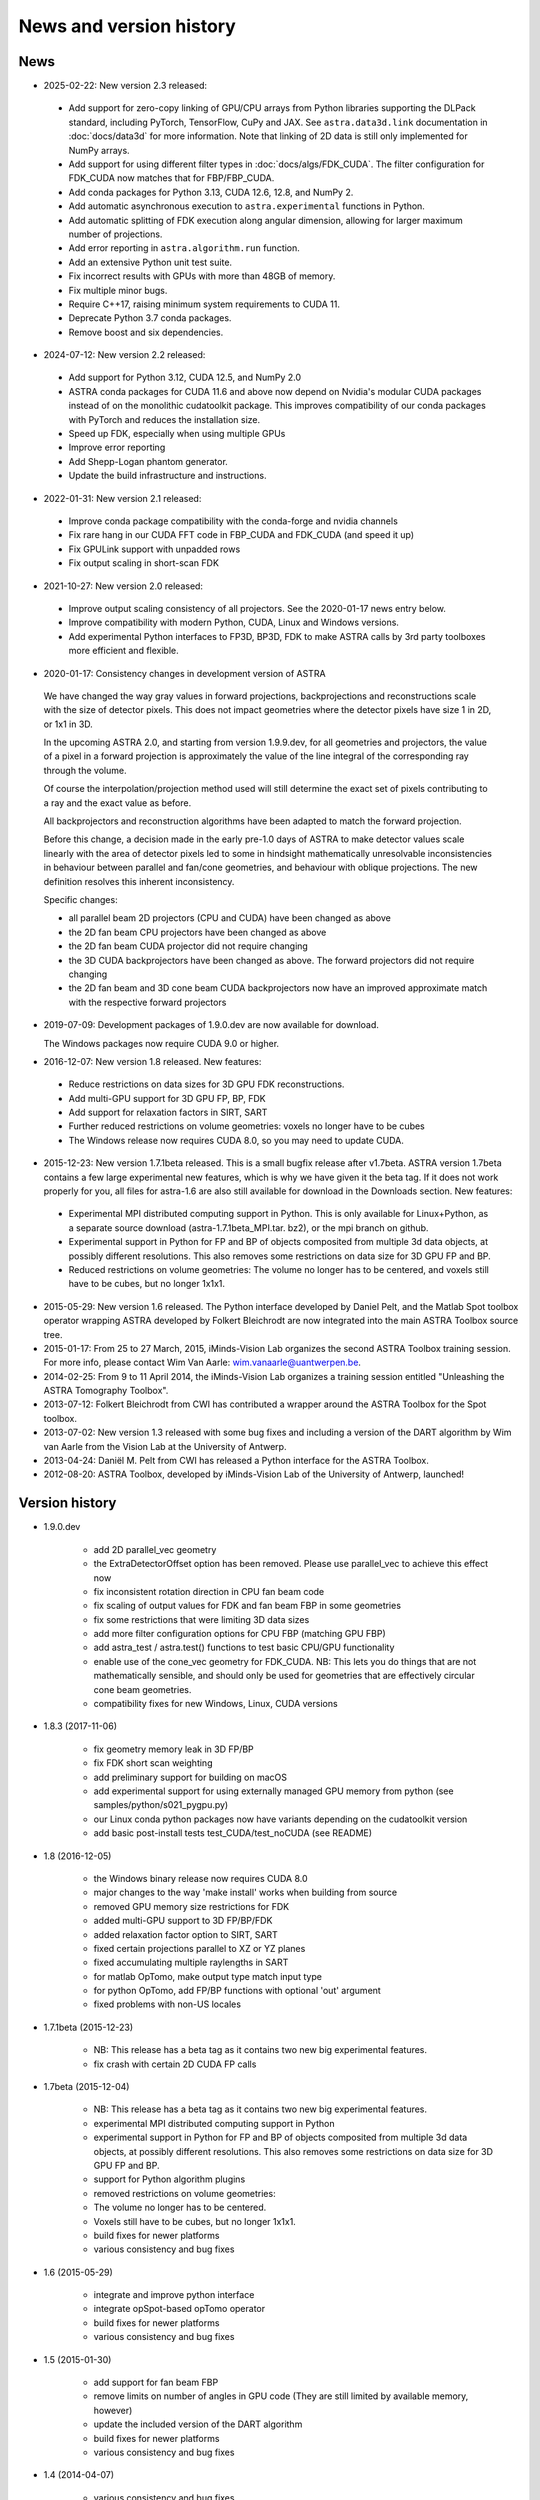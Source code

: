 News and version history
========================

News
----
* 2025-02-22: New version 2.3 released:

 * Add support for zero-copy linking of GPU/CPU arrays from Python libraries supporting the DLPack
   standard, including PyTorch, TensorFlow, CuPy and JAX. See ``astra.data3d.link`` documentation
   in :doc:`docs/data3d` for more information. Note that linking of 2D data is still only
   implemented for NumPy arrays.
 * Add support for using different filter types in :doc:`docs/algs/FDK_CUDA`. The filter
   configuration for FDK_CUDA now matches that for FBP/FBP_CUDA.
 * Add conda packages for Python 3.13, CUDA 12.6, 12.8, and NumPy 2.
 * Add automatic asynchronous execution to ``astra.experimental`` functions in Python.
 * Add automatic splitting of FDK execution along angular dimension, allowing for larger maximum
   number of projections.
 * Add error reporting in ``astra.algorithm.run`` function.
 * Add an extensive Python unit test suite.
 * Fix incorrect results with GPUs with more than 48GB of memory.
 * Fix multiple minor bugs.
 * Require C++17, raising minimum system requirements to CUDA 11.
 * Deprecate Python 3.7 conda packages.
 * Remove boost and six dependencies.

* 2024-07-12: New version 2.2 released:

 * Add support for Python 3.12, CUDA 12.5, and NumPy 2.0
 * ASTRA conda packages for CUDA 11.6 and above now depend on Nvidia's
   modular CUDA packages instead of on the monolithic cudatoolkit package.
   This improves compatibility of our conda packages with PyTorch and reduces
   the installation size.
 * Speed up FDK, especially when using multiple GPUs
 * Improve error reporting
 * Add Shepp-Logan phantom generator.
 * Update the build infrastructure and instructions.

* 2022-01-31: New version 2.1 released:

 * Improve conda package compatibility with the conda-forge and nvidia channels
 * Fix rare hang in our CUDA FFT code in FBP_CUDA and FDK_CUDA (and speed it up)
 * Fix GPULink support with unpadded rows
 * Fix output scaling in short-scan FDK

* 2021-10-27: New version 2.0 released:

 * Improve output scaling consistency of all projectors. See the 2020-01-17 news entry below.
 * Improve compatibility with modern Python, CUDA, Linux and Windows versions.
 * Add experimental Python interfaces to FP3D, BP3D, FDK to make ASTRA calls by 3rd party toolboxes more efficient and flexible.

* 2020-01-17: Consistency changes in development version of ASTRA

 We have changed the way gray values in forward projections, backprojections and reconstructions scale with the size of detector pixels.  This does not impact geometries where the detector pixels have size 1 in 2D, or 1x1 in 3D.

 In the upcoming ASTRA 2.0, and starting from version 1.9.9.dev, for all geometries and projectors, the value of a pixel in a forward projection is approximately the value of the line integral of the corresponding ray through the volume.

 Of course the interpolation/projection method used will still determine the exact set of pixels contributing to a ray and the exact value as before.

 All backprojectors and reconstruction algorithms have been adapted to match the forward projection.

 Before this change, a decision made in the early pre-1.0 days of ASTRA to make detector values scale linearly with the area of detector pixels led to some in hindsight mathematically unresolvable inconsistencies in behaviour between parallel and fan/cone geometries, and behaviour with oblique projections. The new definition resolves this inherent inconsistency.

 Specific changes:

 * all parallel beam 2D projectors (CPU and CUDA) have been changed as above
 * the 2D fan beam CPU projectors have been changed as above
 * the 2D fan beam CUDA projector did not require changing
 * the 3D CUDA backprojectors have been changed as above. The forward projectors did not require changing
 * the 2D fan beam and 3D cone beam CUDA backprojectors now have an improved approximate match with the respective forward projectors

* 2019-07-09: Development packages of 1.9.0.dev are now available for download.

  The Windows packages now require CUDA 9.0 or higher.

* 2016-12-07: New version 1.8 released. New features:

 * Reduce restrictions on data sizes for 3D GPU FDK reconstructions.
 * Add multi-GPU support for 3D GPU FP, BP, FDK
 * Add support for relaxation factors in SIRT, SART
 * Further reduced restrictions on volume geometries: voxels no longer have to be cubes
 * The Windows release now requires CUDA 8.0, so you may need to update CUDA.

* 2015-12-23: New version 1.7.1beta released. This is a small bugfix release after v1.7beta. ASTRA version 1.7beta contains a few large experimental new features, which is why we have given it the beta tag.
  If it does not work properly for you, all files for astra-1.6 are also still available for download in the Downloads section.
  New features:

 * Experimental MPI distributed computing support in Python. This is only available for Linux+Python, as a separate source download (astra-1.7.1beta_MPI.tar. bz2), or the mpi branch on github.
 * Experimental support in Python for FP and BP of objects composited from multiple 3d data objects, at possibly different resolutions. This also removes some restrictions on data size for 3D GPU FP and BP.
 * Reduced restrictions on volume geometries: The volume no longer has to be centered, and voxels still have to be cubes, but no longer 1x1x1.

* 2015-05-29: New version 1.6 released. The Python interface developed by Daniel Pelt, and the Matlab Spot toolbox operator wrapping ASTRA developed by Folkert Bleichrodt are now integrated into the main ASTRA Toolbox source tree.
* 2015-01-17: From 25 to 27 March, 2015, iMinds-Vision Lab organizes the second ASTRA Toolbox training session. For more info, please contact Wim Van Aarle: wim.vanaarle@uantwerpen.be.
* 2014-02-25: From 9 to 11 April 2014, the iMinds-Vision Lab organizes a training session entitled "Unleashing the ASTRA Tomography Toolbox".
* 2013-07-12: Folkert Bleichrodt from CWI has contributed a wrapper around the ASTRA Toolbox for the Spot toolbox.
* 2013-07-02: New version 1.3 released with some bug fixes and including a version of the DART algorithm by Wim van Aarle from the Vision Lab at the University of Antwerp.
* 2013-04-24: Daniël M. Pelt from CWI has released a Python interface for the ASTRA Toolbox.
* 2012-08-20: ASTRA Toolbox, developed by iMinds-Vision Lab of the University of Antwerp, launched!

Version history
---------------

* 1.9.0.dev

   * add 2D parallel_vec geometry
   * the ExtraDetectorOffset option has been removed. Please use
     parallel_vec to achieve this effect now
   * fix inconsistent rotation direction in CPU fan beam code
   * fix scaling of output values for FDK and fan beam FBP in some geometries
   * fix some restrictions that were limiting 3D data sizes
   * add more filter configuration options for CPU FBP (matching GPU FBP)
   * add astra_test / astra.test() functions to test basic CPU/GPU functionality
   * enable use of the cone_vec geometry for FDK_CUDA. NB: This lets you do
     things that are not mathematically sensible, and should only be used for
     geometries that are effectively circular cone beam geometries.
   * compatibility fixes for new Windows, Linux, CUDA versions

* 1.8.3 (2017-11-06)

   * fix geometry memory leak in 3D FP/BP
   * fix FDK short scan weighting
   * add preliminary support for building on macOS
   * add experimental support for using externally managed GPU memory from python
     (see samples/python/s021_pygpu.py)
   * our Linux conda python packages now have variants depending on the
     cudatoolkit version
   * add basic post-install tests test_CUDA/test_noCUDA (see README)

* 1.8 (2016-12-05)

   * the Windows binary release now requires CUDA 8.0
   * major changes to the way 'make install' works when building from source
   * removed GPU memory size restrictions for FDK
   * added multi-GPU support to 3D FP/BP/FDK
   * added relaxation factor option to SIRT, SART
   * fixed certain projections parallel to XZ or YZ planes
   * fixed accumulating multiple raylengths in SART
   * for matlab OpTomo, make output type match input type
   * for python OpTomo, add FP/BP functions with optional 'out' argument
   * fixed problems with non-US locales

* 1.7.1beta (2015-12-23)

   * NB: This release has a beta tag as it contains two new
     big experimental features.
   * fix crash with certain 2D CUDA FP calls

* 1.7beta (2015-12-04)

   * NB: This release has a beta tag as it contains two new
     big experimental features.
   * experimental MPI distributed computing support in Python
   * experimental support in Python for FP and BP of objects
     composited from multiple 3d data objects, at possibly different resolutions.
     This also removes some restrictions on data size for 3D GPU FP and BP.
   * support for Python algorithm plugins
   * removed restrictions on volume geometries:

   * The volume no longer has to be centered.
   * Voxels still have to be cubes, but no longer 1x1x1.
   * build fixes for newer platforms
   * various consistency and bug fixes

* 1.6 (2015-05-29)

   * integrate and improve python interface
   * integrate opSpot-based opTomo operator
   * build fixes for newer platforms
   * various consistency and bug fixes

* 1.5 (2015-01-30)

   * add support for fan beam FBP
   * remove limits on number of angles in GPU code
     (They are still limited by available memory, however)
   * update the included version of the DART algorithm
   * build fixes for newer platforms
   * various consistency and bug fixes

* 1.4 (2014-04-07)

   * various consistency and bug fixes
   * add global astra_set_gpu_index

* 1.3 (2013-07-02)

   * various consistency and bug fixes
* add a version of the DART algorithm (written by Wim van Aarle)

* 1.2 (2013-03-01)

   * various consistency and bug fixes

* 1.1 (2012-10-24)

   * add support for matlab single arrays in mex interface

* 1.0 (2012-08-22)

   * first public release

